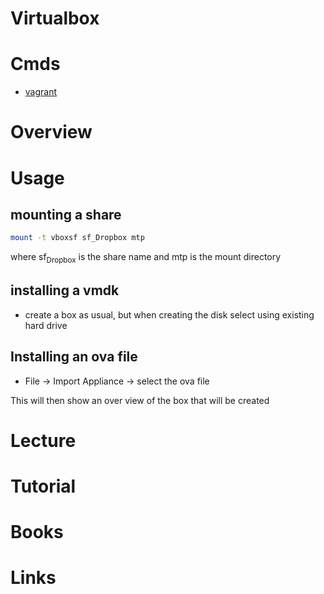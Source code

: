#+TAGS:


* Virtualbox
* Cmds
- [[file://home/crito/org/tech/virt_and_cloud/vagrant.org][vagrant]]
* Overview
* Usage
** mounting a share
#+BEGIN_SRC sh
mount -t vboxsf sf_Dropbox mtp
#+END_SRC
where sf_Dropbox is the share name and mtp is the mount directory

** installing a vmdk
- create a box as usual, but when creating the disk select using existing hard drive
** Installing an ova file
- File -> Import Appliance -> select the ova file
This will then show an over view of the box that will be created

* Lecture
* Tutorial
* Books
* Links

